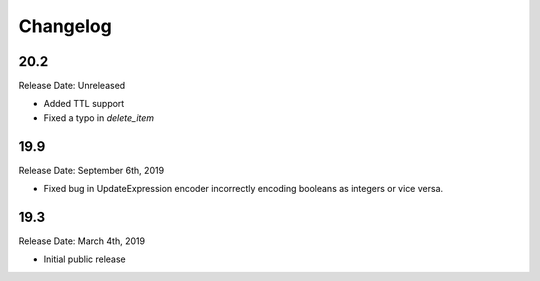 Changelog
=========

20.2
----

Release Date: Unreleased

* Added TTL support
* Fixed a typo in `delete_item`

19.9
----

Release Date: September 6th, 2019

* Fixed bug in UpdateExpression encoder incorrectly encoding booleans as integers or vice versa.

19.3
----

Release Date: March 4th, 2019

* Initial public release
